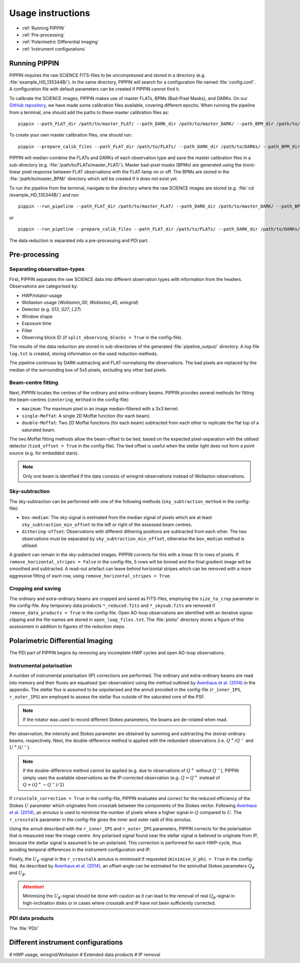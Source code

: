 
Usage instructions
==================

- :ref:`Running PIPPIN`
- :ref:`Pre-processing`
- :ref:`Polarimetric Differential Imaging`
- :ref:`Instrument configurations`

Running PIPPIN
--------------
PIPPIN requires the raw SCIENCE FITS-files to be uncompressed and stored in a directory (e.g. :file:`example_HD_135344B/`). In the same directory, PIPPIN will search for a configuration file named :file:`config.conf`. A configuration file with default parameters can be created if PIPPIN cannot find it.

To calibrate the SCIENCE images, PIPPIN makes use of master FLATs, BPMs (Bad-Pixel Masks), and DARKs. On our `GitHub repository <https://github.com/samderegt/PIPPIN-NACO/tree/master/pippin/data>`_, we have made some calibration files available, covering different epochs. When running the pipeline from a terminal, one should add the paths to these master calibration files as:
::

   pippin --path_FLAT_dir /path/to/master_FLAT/ --path_DARK_dir /path/to/master_DARK/ --path_BPM_dir /path/to/master_BPM/

To create your own master calibration files, one should run:
::

   pippin --prepare_calib_files --path_FLAT_dir /path/to/FLATs/ --path_DARK_dir /path/to/DARKs/ --path_BPM_dir /path/to/master_BPM/

PIPPIN will median-combine the FLATs and DARKs of each observation type and save the master calibration files in a sub-directory (e.g. :file:`/path/to/FLATs/master_FLAT/`). Master bad-pixel masks (BPMs) are generated using the (non)-linear pixel response between FLAT observations with the FLAT-lamp on or off. The BPMs are stored in the :file:`/path/to/master_BPM/` directory which will be created if it does not exist yet.

To run the pipeline from the terminal, navigate to the directory where the raw SCIENCE images are stored (e.g. :file:`cd /example_HD_135344B/`) and run:
::

   pippin --run_pipeline --path_FLAT_dir /path/to/master_FLAT/ --path_DARK_dir /path/to/master_DARK/ --path_BPM_dir /path/to/master_BPM/

or

::

   pippin --run_pipeline --prepare_calib_files --path_FLAT_dir /path/to/FLATs/ --path_DARK_dir /path/to/DARKs/ --path_BPM_dir /path/to/master_BPM/

The data reduction is separated into a pre-processing and PDI part.

Pre-processing
--------------

Separating observation-types
^^^^^^^^^^^^^^^^^^^^^^^^^^^^
First, PIPPIN separates the raw SCIENCE data into different observation types with information from the headers. Observations are categorised by:

- HWP/rotator-usage
- Wollaston-usage (`Wollaston_00`, `Wollaston_45`, `wiregrid`)
- Detector (e.g. `S13`, `S27`, `L27`)
- Window shape
- Exposure time
- Filter
- Observing block ID (if ``split_observing_blocks = True`` in the config-file).

The results of the data reduction are stored in sub-directories of the generated :file:`pipeline_output/` directory. A log-file ``log.txt`` is created, storing information on the used reduction methods.

The pipeline continues by DARK-subtracting and FLAT-normalising the observations. The bad pixels are replaced by the median of the surrounding box of 5x5 pixels, excluding any other bad pixels.

Beam-centre fitting
^^^^^^^^^^^^^^^^^^^
Next, PIPPIN locates the centres of the ordinary and extra-ordinary beams. PIPPIN provides several methods for fitting the beam-centres (``centering_method`` in the config-file):

- ``maximum``: The maximum pixel in an image median-filtered with a 3x3 kernel.
- ``single-Moffat``: A single 2D Moffat function (for each beam).
- ``double-Moffat``: Two 2D Moffat functions (for each beam) subtracted from each other to replicate the flat top of a saturated beam.

The two Moffat fitting methods allow the beam-offset to be tied, based on the expected pixel-separation with the utilised detector (``tied_offset = True`` in the config-file). The tied offset is useful when the stellar light does not form a point source (e.g. for embedded stars).

.. note::
   Only one beam is identified if the data consists of wiregrid-observations instead of Wollaston-observations.

Sky-subtraction
^^^^^^^^^^^^^^^
The sky-subtraction can be performed with one of the following methods (``sky_subtraction_method`` in the config-file):

- ``box-median``: The sky-signal is estimated from the median signal of pixels which are at least ``sky_subtraction_min_offset`` to the left or right of the assessed beam centres.
- ``dithering-offset``: Observations with different dithering positions are subtracted from each other. The two observations must be separated by ``sky_subtraction_min_offset``, otherwise the ``box_median`` method is utilised.

A gradient can remain in the sky-subtracted images. PIPPIN corrects for this with a linear fit to rows of pixels. If ``remove_horizontal_stripes = False`` in the config-file, 5 rows will be binned and the final gradient image will be smoothed and subtracted. A read-out artefact can leave behind horizontal stripes which can be removed with a more aggressive fitting of each row, using ``remove_horizontal_stripes = True``.

Cropping and saving
^^^^^^^^^^^^^^^^^^^
The ordinary and extra-ordinary beams are cropped and saved as FITS-files, employing the ``size_to_crop`` parameter in the config-file. Any temporary data products ``*_reduced.fits`` and ``*_skysub.fits`` are removed if ``remove_data_products = True`` in the config-file. Open AO-loop observations are identified with an iterative sigma-clipping and the file-names are stored in ``open_loop_files.txt``. The :file:`plots/` directory stores a figure of this assessment in addition to figures of the reduction steps.


Polarimetric Differential Imaging
---------------------------------
The PDI part of PIPPIN begins by removing any incomplete HWP cycles and open AO-loop observations.

Instrumental polarisation
^^^^^^^^^^^^^^^^^^^^^^^^^
A number of instrumental polarisation (IP) corrections are performed. The ordinary and extra-ordinary beams are read into memory and their fluxes are equalised (per observation) using the method outlined by `Avenhaus et al. (2014) <https://ui.adsabs.harvard.edu/abs/2014ApJ...781...87A/abstract>`_ in the appendix. The stellar flux is assumed to be unpolarised and the annuli provided in the config-file (``r_inner_IPS``, ``r_outer_IPS``) are employed to assess the stellar flux outside of the saturated core of the PSF.

.. note::
   If the rotator was used to record different Stokes parameters, the beams are de-rotated when read.

Per observation, the intensity and Stokes parameter are obtained by summing and subtracting the (extra)-ordinary beams, respectively. Next, the double-difference method is applied with the redundant observations (i.e. :math:`Q^+`/:math:`Q^-` and :math:`U^+`/:math:`U^-`).

.. note::
   If the double-difference method cannot be applied (e.g. due to observations of :math:`Q^+` without :math:`Q^-`), PIPPIN simply uses the available observations as the IP-corrected observation (e.g. :math:`Q=Q^+` instead of :math:`Q=(Q^+-Q^-)/2`)

If ``crosstalk_correction = True`` in the config-file, PIPPIN evaluates and correct for the reduced efficiency of the Stokes :math:`U` parameter which originates from crosstalk between the components of the Stokes vector. Following `Avenhaus et al. (2014) <https://ui.adsabs.harvard.edu/abs/2014ApJ...781...87A/abstract>`_, an annulus is used to minimise the number of pixels where a higher signal in :math:`Q` compared to :math:`U`. The ``r_crosstalk`` parameter in the config-file gives the inner and outer radii of this annulus.

Using the annuli described with the ``r_inner_IPS`` and ``r_outer_IPS`` parameters, PIPPIN corrects for the polarisation that is measured near the image centre. Any polarised signal found near the stellar signal is believed to originate from IP, because the stellar signal is assumed to be un-polarised. This correction is performed for each HWP-cycle, thus avoiding temporal differences in the instrument configuration and IP.

Finally, the :math:`U_\phi`-signal in the ``r_crosstalk`` annulus is minimised if requested (``minimise_U_phi = True`` in the config-file). As described by `Avenhaus et al. (2014) <https://ui.adsabs.harvard.edu/abs/2014ApJ...781...87A/abstract>`_, an offset-angle can be estimated for the azimuthal Stokes parameters :math:`Q_\phi` and :math:`U_\phi`.

.. attention::
   Minimising the :math:`U_\phi`-signal should be done with caution as it can lead to the removal of real :math:`Q_\phi`-signal in high-inclination disks or in cases where crosstalk and IP have not been sufficiently corrected.

PDI data products
^^^^^^^^^^^^^^^^^
The :file:`PDI/`

Different instrument configurations
-----------------------------------
#   HWP usage, wiregrid/Wollaston
#   Extended data products
#   IP removal
